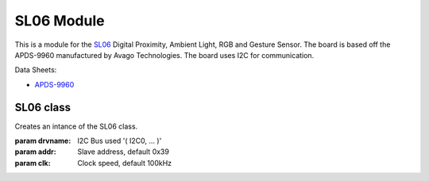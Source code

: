 .. module:: sl06

**************
SL06 Module
**************

This is a module for the `SL06 <https://wiki.xinabox.cc/SL06_-_Gesture/>`_ Digital Proximity, Ambient Light, RGB and Gesture Sensor.
The board is based off the APDS-9960 manufactured by Avago Technologies.
The board uses I2C for communication.

Data Sheets:

- `APDS-9960 <https://docs.broadcom.com/docs/AV02-4191EN>`_

    
    
===============
 SL06 class
===============

.. class:: SL06(drvname, addr=0x39, clk=100000)

    Creates an intance of the SL06 class.

    :param drvname: I2C Bus used '( I2C0, ... )'
    :param addr: Slave address, default 0x39
    :param clk: Clock speed, default 100kHz
    
.. method:: init()

        Configures APDS-9960 by initializing registers to its default values.
        Call immediately after instantiating the SL06 class.
        Raises an exeption if any error occurs during initialization.

        Returns True if initialization is successful.

        
.. method:: getMode()
        
        Returns the mode of the sensor
        
.. method:: setMode(mode, enable)

        Sets the desired mode on APDS9960.
        Exception raised if unsuccessful.

        :param mode: desired mode. AMBIENT_LIGHT, PROXIMITY, GESTURE.
        :param enable: accepts 1 or 0

        Returns True if successful
        
.. method:: enableLightSensor(interrupts)
        
        Begins the light sensor.
        Exception raised if unsuccessful.

        :param interrupts: Input True to enable hardware interrupt on light level. Defaults to False

        
.. method:: disableLightSensor()
        
        Disables the light sensor.
        
        
.. method:: enableProximitySensor(interrupts)
        
        Begins the proximity sensor.
        Exception raised if unsuccessful.

        :param interrupts: Input True to enable hardware interrupt on proximity detection. Defaults to False

        
.. method:: disableProximitySensor()
        
        Disables the proximity sensor.
        
        
.. method:: enableGestureSensor(interrupts)
        
        Begins the gesture sensor.
        Exception raised if unsuccessful.

        :param interrupts: Input True to enable hardware interrupt on gesture detection. Defaults to False

        
.. method:: disableGestureSensor()
        
        Disables the gesture sensor.
        Exception raised if unsuccessful
        
        
.. method:: isGestureAvailable()
        
        Checks whether a gesture was detected.

        
.. method:: getGesture()
            
        Processes a gesture event and returns best guessed gesture.
        
        Returns the gesture direction as a string literal.

        
.. method:: enablePower()
        
        Turns APDS9960 on

        
.. method:: disablePower()
        
        Turns APDS9960 off

        
.. method:: getAmbientLight()
        
        Reads the ambient light measurement.
        Exception raised if unsuccessful

        Returns the ambient light measurement.

        
.. method:: getRedLight()
        
        Reads the red light level.
        Exception raised if unsuccessful.

        Returns the red light level.

        
.. method:: getBlueLight()
        
        Reads the blue light level.
        Exception raised if unsuccessful.

        Returns the blue light level.

        
.. method:: getGreenLight()
        
        Reads the green light level.
        Exception raised if unsuccessful.

        Returns the green light level.

        
.. method:: getProximity()
        
        Reads the proximity level.
        Exception raised if unsuccessful.

        Returns the proximity level.

        
